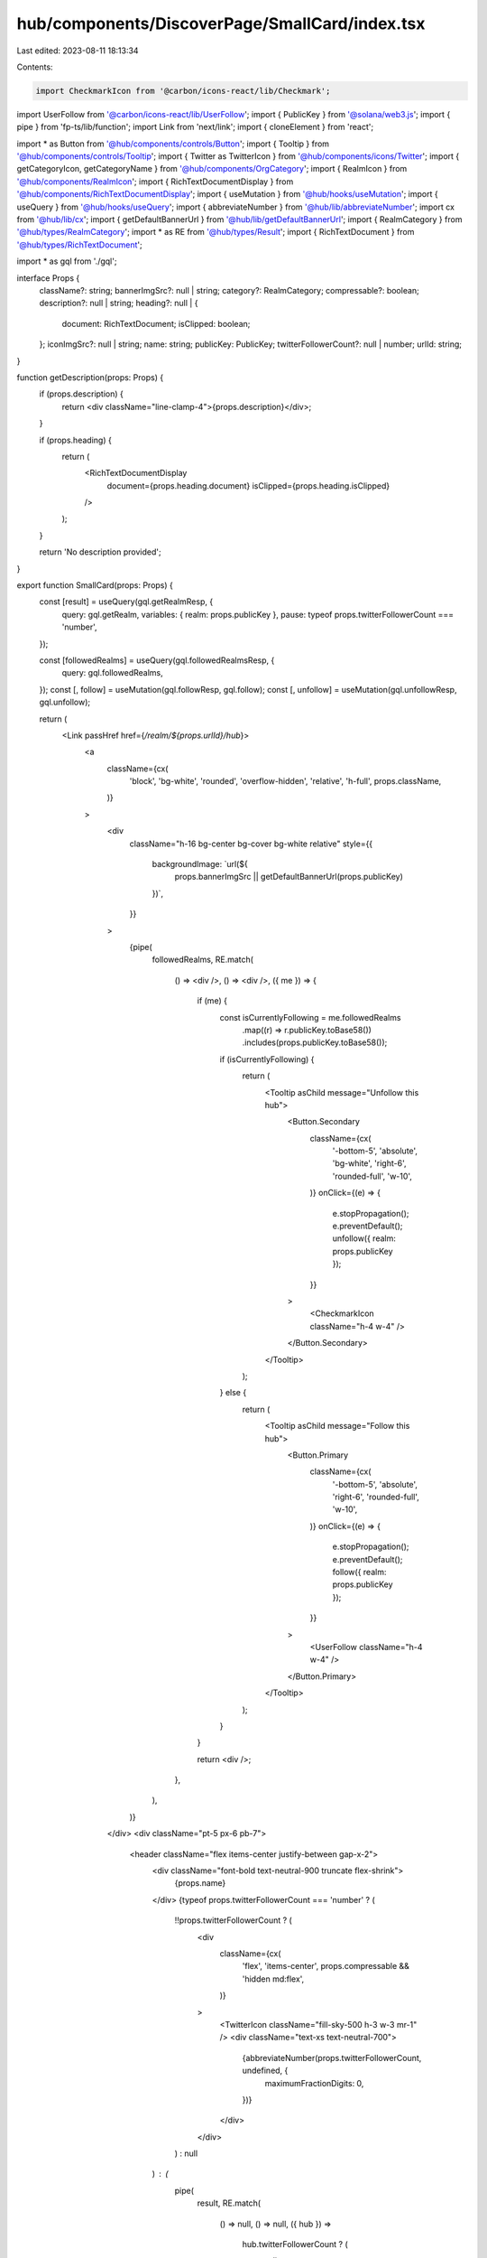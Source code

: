 hub/components/DiscoverPage/SmallCard/index.tsx
===============================================

Last edited: 2023-08-11 18:13:34

Contents:

.. code-block:: tsx

    import CheckmarkIcon from '@carbon/icons-react/lib/Checkmark';
import UserFollow from '@carbon/icons-react/lib/UserFollow';
import { PublicKey } from '@solana/web3.js';
import { pipe } from 'fp-ts/lib/function';
import Link from 'next/link';
import { cloneElement } from 'react';

import * as Button from '@hub/components/controls/Button';
import { Tooltip } from '@hub/components/controls/Tooltip';
import { Twitter as TwitterIcon } from '@hub/components/icons/Twitter';
import { getCategoryIcon, getCategoryName } from '@hub/components/OrgCategory';
import { RealmIcon } from '@hub/components/RealmIcon';
import { RichTextDocumentDisplay } from '@hub/components/RichTextDocumentDisplay';
import { useMutation } from '@hub/hooks/useMutation';
import { useQuery } from '@hub/hooks/useQuery';
import { abbreviateNumber } from '@hub/lib/abbreviateNumber';
import cx from '@hub/lib/cx';
import { getDefaultBannerUrl } from '@hub/lib/getDefaultBannerUrl';
import { RealmCategory } from '@hub/types/RealmCategory';
import * as RE from '@hub/types/Result';
import { RichTextDocument } from '@hub/types/RichTextDocument';

import * as gql from './gql';

interface Props {
  className?: string;
  bannerImgSrc?: null | string;
  category?: RealmCategory;
  compressable?: boolean;
  description?: null | string;
  heading?: null | {
    document: RichTextDocument;
    isClipped: boolean;
  };
  iconImgSrc?: null | string;
  name: string;
  publicKey: PublicKey;
  twitterFollowerCount?: null | number;
  urlId: string;
}

function getDescription(props: Props) {
  if (props.description) {
    return <div className="line-clamp-4">{props.description}</div>;
  }

  if (props.heading) {
    return (
      <RichTextDocumentDisplay
        document={props.heading.document}
        isClipped={props.heading.isClipped}
      />
    );
  }

  return 'No description provided';
}

export function SmallCard(props: Props) {
  const [result] = useQuery(gql.getRealmResp, {
    query: gql.getRealm,
    variables: { realm: props.publicKey },
    pause: typeof props.twitterFollowerCount === 'number',
  });

  const [followedRealms] = useQuery(gql.followedRealmsResp, {
    query: gql.followedRealms,
  });
  const [, follow] = useMutation(gql.followResp, gql.follow);
  const [, unfollow] = useMutation(gql.unfollowResp, gql.unfollow);

  return (
    <Link passHref href={`/realm/${props.urlId}/hub`}>
      <a
        className={cx(
          'block',
          'bg-white',
          'rounded',
          'overflow-hidden',
          'relative',
          'h-full',
          props.className,
        )}
      >
        <div
          className="h-16 bg-center bg-cover bg-white relative"
          style={{
            backgroundImage: `url(${
              props.bannerImgSrc || getDefaultBannerUrl(props.publicKey)
            })`,
          }}
        >
          {pipe(
            followedRealms,
            RE.match(
              () => <div />,
              () => <div />,
              ({ me }) => {
                if (me) {
                  const isCurrentlyFollowing = me.followedRealms
                    .map((r) => r.publicKey.toBase58())
                    .includes(props.publicKey.toBase58());

                  if (isCurrentlyFollowing) {
                    return (
                      <Tooltip asChild message="Unfollow this hub">
                        <Button.Secondary
                          className={cx(
                            '-bottom-5',
                            'absolute',
                            'bg-white',
                            'right-6',
                            'rounded-full',
                            'w-10',
                          )}
                          onClick={(e) => {
                            e.stopPropagation();
                            e.preventDefault();
                            unfollow({ realm: props.publicKey });
                          }}
                        >
                          <CheckmarkIcon className="h-4 w-4" />
                        </Button.Secondary>
                      </Tooltip>
                    );
                  } else {
                    return (
                      <Tooltip asChild message="Follow this hub">
                        <Button.Primary
                          className={cx(
                            '-bottom-5',
                            'absolute',
                            'right-6',
                            'rounded-full',
                            'w-10',
                          )}
                          onClick={(e) => {
                            e.stopPropagation();
                            e.preventDefault();
                            follow({ realm: props.publicKey });
                          }}
                        >
                          <UserFollow className="h-4 w-4" />
                        </Button.Primary>
                      </Tooltip>
                    );
                  }
                }

                return <div />;
              },
            ),
          )}
        </div>
        <div className="pt-5 px-6 pb-7">
          <header className="flex items-center justify-between gap-x-2">
            <div className="font-bold text-neutral-900 truncate flex-shrink">
              {props.name}
            </div>
            {typeof props.twitterFollowerCount === 'number' ? (
              !!props.twitterFollowerCount ? (
                <div
                  className={cx(
                    'flex',
                    'items-center',
                    props.compressable && 'hidden md:flex',
                  )}
                >
                  <TwitterIcon className="fill-sky-500 h-3 w-3 mr-1" />
                  <div className="text-xs text-neutral-700">
                    {abbreviateNumber(props.twitterFollowerCount, undefined, {
                      maximumFractionDigits: 0,
                    })}
                  </div>
                </div>
              ) : null
            ) : (
              pipe(
                result,
                RE.match(
                  () => null,
                  () => null,
                  ({ hub }) =>
                    hub.twitterFollowerCount ? (
                      <div
                        className={cx(
                          'flex',
                          'items-center',
                          props.compressable && 'hidden md:flex',
                        )}
                      >
                        <TwitterIcon className="fill-sky-500 h-3 w-3 mr-1" />
                        <div className="text-xs text-neutral-700">
                          {abbreviateNumber(
                            hub.twitterFollowerCount,
                            undefined,
                            {
                              maximumFractionDigits: 0,
                            },
                          )}
                        </div>
                      </div>
                    ) : null,
                ),
              )
            )}
          </header>
          {props.category && (
            <div className="grid items-center grid-cols-[1fr,max-content] gap-x-2">
              <div className="flex items-center text-neutral-500 w-full">
                {cloneElement(getCategoryIcon(props.category), {
                  className: cx(
                    'h-3',
                    'w-3',
                    'fill-current',
                    'flex-shrink-0',
                    'mr-1',
                  ),
                })}
                <div className="text-xs truncate">
                  {getCategoryName(props.category)}
                </div>
              </div>
              {props.compressable &&
                (typeof props.twitterFollowerCount === 'number' ? (
                  !!props.twitterFollowerCount ? (
                    <div
                      className={cx(
                        'items-center',
                        props.compressable && 'flex md:hidden',
                      )}
                    >
                      <TwitterIcon className="fill-sky-500 h-3 w-3 mr-1" />
                      <div className="text-xs text-neutral-700">
                        {abbreviateNumber(
                          props.twitterFollowerCount,
                          undefined,
                          {
                            maximumFractionDigits: 0,
                          },
                        )}
                      </div>
                    </div>
                  ) : null
                ) : (
                  pipe(
                    result,
                    RE.match(
                      () => null,
                      () => null,
                      ({ hub }) =>
                        hub.twitterFollowerCount ? (
                          <div
                            className={cx(
                              'items-center',
                              props.compressable && 'flex md:hidden',
                            )}
                          >
                            <TwitterIcon className="fill-sky-500 h-3 w-3 mr-1" />
                            <div className="text-xs text-neutral-700">
                              {abbreviateNumber(
                                hub.twitterFollowerCount,
                                undefined,
                                {
                                  maximumFractionDigits: 0,
                                },
                              )}
                            </div>
                          </div>
                        ) : null,
                    ),
                  )
                ))}
            </div>
          )}
          <div
            className={cx(
              'text-sm',
              'text-neutral-700',
              props.category ? 'mt-3' : 'mt-2',
            )}
          >
            {getDescription(props)}
          </div>
        </div>
        <RealmIcon
          className={cx(
            'absolute',
            'border-[3px]',
            'border-white',
            'box-content',
            'h-11',
            'left-6',
            'top-8',
            'w-11',
            props.iconImgSrc && 'bg-neutral-100',
          )}
          iconUrl={props.iconImgSrc}
          name={props.name}
        />
      </a>
    </Link>
  );
}


